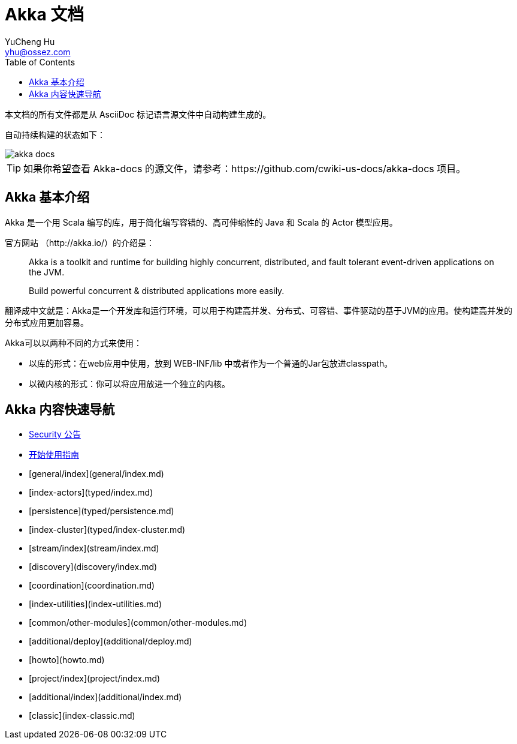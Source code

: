 = Akka 文档
YuCheng Hu <yhu@ossez.com>
:doctype: book
:page-layout: docs
:toc: left
:toclevels: 2


本文档的所有文件都是从 AsciiDoc 标记语言源文件中自动构建生成的。

自动持续构建的状态如下：

image::https://travis-ci.org/cwiki-us-docs/akka-docs.svg?branch=master[]

TIP: 如果你希望查看 Akka-docs 的源文件，请参考：https://github.com/cwiki-us-docs/akka-docs 项目。

== Akka 基本介绍

Akka 是一个用 Scala 编写的库，用于简化编写容错的、高可伸缩性的 Java 和 Scala 的 Actor 模型应用。

官方网站 （http://akka.io/）的介绍是：

[quote]
____
Akka is a toolkit and runtime for building highly concurrent, distributed, and fault tolerant event-driven applications on the JVM.

Build powerful concurrent & distributed applications more easily.
____

翻译成中文就是：Akka是一个开发库和运行环境，可以用于构建高并发、分布式、可容错、事件驱动的基于JVM的应用。使构建高并发的分布式应用更加容易。

Akka可以以两种不同的方式来使用：

- 以库的形式：在web应用中使用，放到 WEB-INF/lib 中或者作为一个普通的Jar包放进classpath。

- 以微内核的形式：你可以将应用放进一个独立的内核。

== Akka 内容快速导航
* xref:{securitydir}/index.adoc[Security 公告]
* xref:guide.adoc[开始使用指南]
* [general/index](general/index.md)
* [index-actors](typed/index.md)
* [persistence](typed/persistence.md)
* [index-cluster](typed/index-cluster.md)
* [stream/index](stream/index.md)
* [discovery](discovery/index.md)
* [coordination](coordination.md)
* [index-utilities](index-utilities.md)
* [common/other-modules](common/other-modules.md)
* [additional/deploy](additional/deploy.md)
* [howto](howto.md)
* [project/index](project/index.md)
* [additional/index](additional/index.md)
* [classic](index-classic.md)

